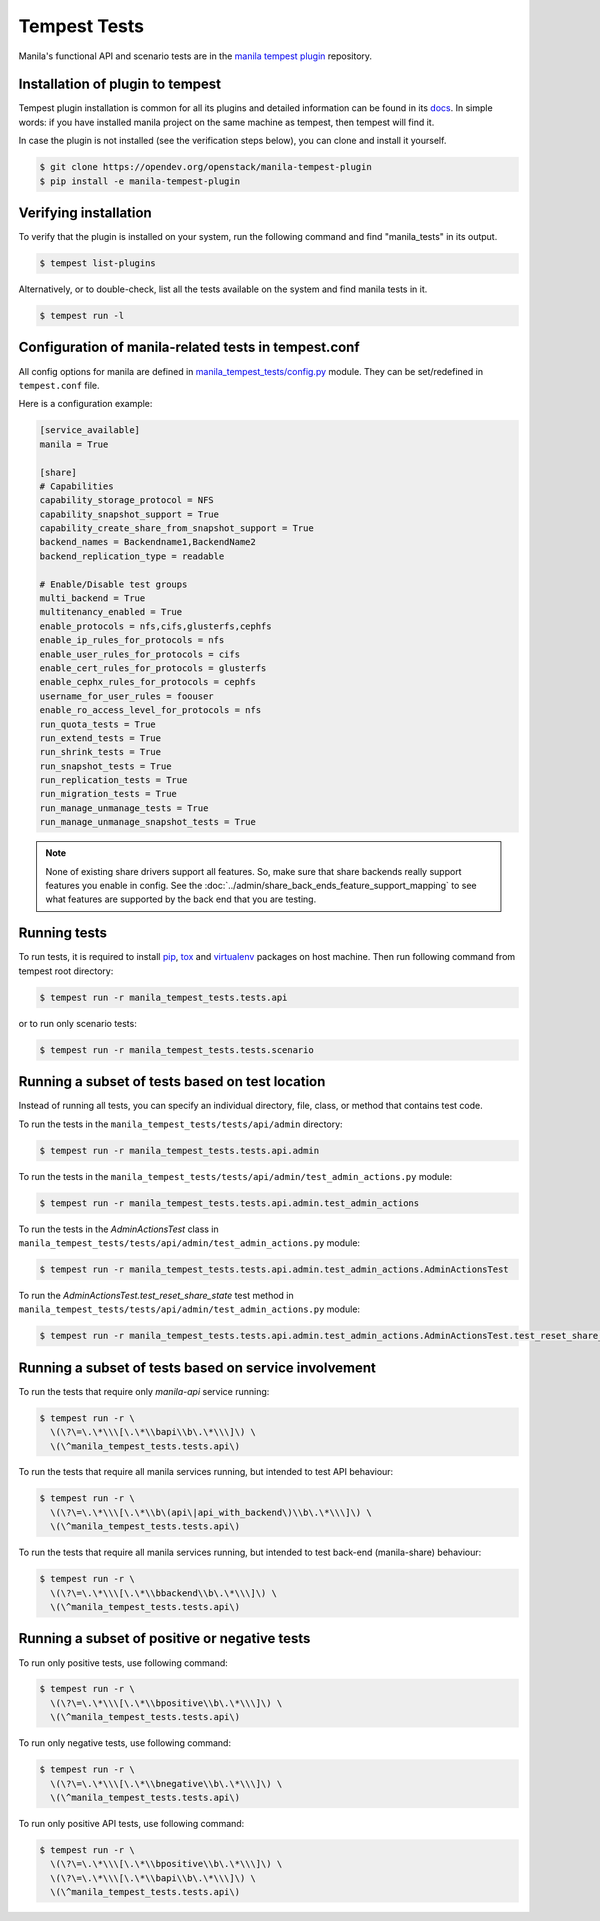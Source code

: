 .. _installing-tempest-tests:

Tempest Tests
=============

Manila's functional API and scenario tests are in the `manila tempest plugin
<https://opendev.org/openstack/manila-tempest-plugin>`_ repository.

Installation of plugin to tempest
---------------------------------
Tempest plugin installation is common for all its plugins and detailed
information can be found in its `docs`_.
In simple words: if you have installed manila project on the same machine as
tempest, then tempest will find it.

In case the plugin is not installed (see the verification steps below),
you can clone and install it yourself.

.. code-block:: console

   $ git clone https://opendev.org/openstack/manila-tempest-plugin
   $ pip install -e manila-tempest-plugin

.. _docs: https://docs.openstack.org/tempest/latest/plugin.html#using-plugins

Verifying installation
----------------------
To verify that the plugin is installed on your system, run the following
command and find "manila_tests" in its output.

.. code-block:: console

   $ tempest list-plugins

Alternatively, or to double-check, list all the tests available on the system
and find manila tests in it.

.. code-block:: console

   $ tempest run -l

Configuration of manila-related tests in tempest.conf
-----------------------------------------------------
All config options for manila are defined in `manila_tempest_tests/config.py`_
module. They can be set/redefined in ``tempest.conf`` file.

Here is a configuration example:

.. code-block:: ini

    [service_available]
    manila = True

    [share]
    # Capabilities
    capability_storage_protocol = NFS
    capability_snapshot_support = True
    capability_create_share_from_snapshot_support = True
    backend_names = Backendname1,BackendName2
    backend_replication_type = readable

    # Enable/Disable test groups
    multi_backend = True
    multitenancy_enabled = True
    enable_protocols = nfs,cifs,glusterfs,cephfs
    enable_ip_rules_for_protocols = nfs
    enable_user_rules_for_protocols = cifs
    enable_cert_rules_for_protocols = glusterfs
    enable_cephx_rules_for_protocols = cephfs
    username_for_user_rules = foouser
    enable_ro_access_level_for_protocols = nfs
    run_quota_tests = True
    run_extend_tests = True
    run_shrink_tests = True
    run_snapshot_tests = True
    run_replication_tests = True
    run_migration_tests = True
    run_manage_unmanage_tests = True
    run_manage_unmanage_snapshot_tests = True

.. note::
    None of existing share drivers support all features. So, make sure
    that share backends really support features you enable in config. See
    the :doc:`../admin/share_back_ends_feature_support_mapping` to see what
    features are supported by the back end that you are testing.

Running tests
-------------

To run tests, it is required to install `pip`_, `tox`_ and `virtualenv`_
packages on host machine. Then run following command
from tempest root directory:

.. code-block:: console

    $ tempest run -r manila_tempest_tests.tests.api

or to run only scenario tests:

.. code-block:: console

    $ tempest run -r manila_tempest_tests.tests.scenario

.. _pip: https://pypi.org/project/pip/
.. _tox: https://pypi.org/project/tox/
.. _virtualenv: https://pypi.org/project/virtualenv

Running a subset of tests based on test location
------------------------------------------------

Instead of running all tests, you can specify an individual directory, file,
class, or method that contains test code.

To run the tests in the ``manila_tempest_tests/tests/api/admin`` directory:

.. code-block:: console

    $ tempest run -r manila_tempest_tests.tests.api.admin

To run the tests in the
``manila_tempest_tests/tests/api/admin/test_admin_actions.py`` module:

.. code-block:: console

    $ tempest run -r manila_tempest_tests.tests.api.admin.test_admin_actions

To run the tests in the `AdminActionsTest` class in
``manila_tempest_tests/tests/api/admin/test_admin_actions.py`` module:

.. code-block:: console

    $ tempest run -r manila_tempest_tests.tests.api.admin.test_admin_actions.AdminActionsTest

To run the `AdminActionsTest.test_reset_share_state` test method in
``manila_tempest_tests/tests/api/admin/test_admin_actions.py`` module:

.. code-block:: console

    $ tempest run -r manila_tempest_tests.tests.api.admin.test_admin_actions.AdminActionsTest.test_reset_share_state

Running a subset of tests based on service involvement
------------------------------------------------------
To run the tests that require only `manila-api` service running:

.. code-block:: console

    $ tempest run -r \
      \(\?\=\.\*\\\[\.\*\\bapi\\b\.\*\\\]\) \
      \(\^manila_tempest_tests.tests.api\)

To run the tests that require all manila services running,
but intended to test API behaviour:

.. code-block:: console

    $ tempest run -r \
      \(\?\=\.\*\\\[\.\*\\b\(api\|api_with_backend\)\\b\.\*\\\]\) \
      \(\^manila_tempest_tests.tests.api\)

To run the tests that require all manila services running,
but intended to test back-end (manila-share) behaviour:

.. code-block:: console

    $ tempest run -r \
      \(\?\=\.\*\\\[\.\*\\bbackend\\b\.\*\\\]\) \
      \(\^manila_tempest_tests.tests.api\)

Running a subset of positive or negative tests
----------------------------------------------
To run only positive tests, use following command:

.. code-block:: console

    $ tempest run -r \
      \(\?\=\.\*\\\[\.\*\\bpositive\\b\.\*\\\]\) \
      \(\^manila_tempest_tests.tests.api\)

To run only negative tests, use following command:

.. code-block:: console

    $ tempest run -r \
      \(\?\=\.\*\\\[\.\*\\bnegative\\b\.\*\\\]\) \
      \(\^manila_tempest_tests.tests.api\)

To run only positive API tests, use following command:

.. code-block:: console

    $ tempest run -r \
      \(\?\=\.\*\\\[\.\*\\bpositive\\b\.\*\\\]\) \
      \(\?\=\.\*\\\[\.\*\\bapi\\b\.\*\\\]\) \
      \(\^manila_tempest_tests.tests.api\)

.. _manila_tempest_tests/config.py: https://opendev.org/openstack/manila-tempest-plugin/src/branch/master/manila_tempest_tests/config.py
